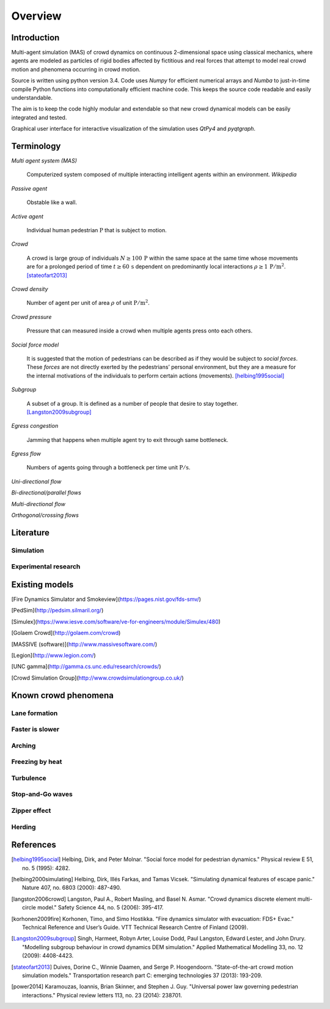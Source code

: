 Overview
========

Introduction
------------
Multi-agent simulation (MAS) of crowd dynamics on continuous 2-dimensional space using classical mechanics, where agents are modeled as particles of rigid bodies affected by fictitious and real forces that attempt to model real crowd motion and phenomena occurring in crowd motion.

Source is written using python version 3.4. Code uses *Numpy* for efficient numerical arrays and *Numba* to just-in-time compile Python functions into computationally efficient machine code. This keeps the source code readable and easily understandable.

The aim is to keep the code highly modular and extendable so that new crowd dynamical models can be easily integrated and tested.

Graphical user interface for interactive visualization of the simulation uses *QtPy4* and *pyqtgraph*.

Terminology
-----------
*Multi agent system (MAS)*

   Computerized system composed of multiple interacting intelligent agents within an environment. *Wikipedia*

*Passive agent*

   Obstable like a wall.

*Active agent*

   Individual human pedestrian :math:`\mathrm{P}` that is subject to motion.

*Crowd*

   A crowd is large group of individuals :math:`N \geq 100 \,\mathrm{P}` within the same space at the same time whose movements are for a prolonged period of time :math:`t \geq 60 \,\mathrm{s}` dependent on predominantly local interactions :math:`\rho \geq 1 \,\mathrm{P/m^{2}}`. [stateofart2013]_

*Crowd density*

    Number of agent per unit of area :math:`\rho` of unit :math:`\mathrm{P/m^{2}}`.

*Crowd pressure*

    Pressure that can measured inside a crowd when multiple agents press onto each others.

*Social force model*

   It is suggested that the motion of pedestrians can be described as if they would be subject to *social forces*. These *forces* are not directly exerted by the pedestrians’ personal environment, but they are a measure for the internal motivations of the individuals to perform certain actions (movements). [helbing1995social]_

*Subgroup*

    A subset of a group. It is defined as a number of people that desire to stay together. [Langston2009subgroup]_

*Egress congestion*

   Jamming that happens when multiple agent try to exit through same bottleneck.

*Egress flow*

    Numbers of agents going through a bottleneck per time unit :math:`\mathrm{P/s}`.

*Uni-directional flow*

*Bi-directional/parallel flows*

*Multi-directional flow*

*Orthogonal/crossing flows*



Literature
----------

Simulation
^^^^^^^^^^



Experimental research
^^^^^^^^^^^^^^^^^^^^^



Existing models
---------------

[Fire Dynamics Simulator and Smokeview](https://pages.nist.gov/fds-smv/)

[PedSim](http://pedsim.silmaril.org/)

[Simulex](https://www.iesve.com/software/ve-for-engineers/module/Simulex/480)

[Golaem Crowd](http://golaem.com/crowd)

[MASSIVE (software)](http://www.massivesoftware.com/)

[Legion](http://www.legion.com/)

[UNC gamma](http://gamma.cs.unc.edu/research/crowds/)

[Crowd Simulation Group](http://www.crowdsimulationgroup.co.uk/)


Known crowd phenomena
---------------------

Lane formation
^^^^^^^^^^^^^^


Faster is slower
^^^^^^^^^^^^^^^^


Arching
^^^^^^^


Freezing by heat
^^^^^^^^^^^^^^^^


Turbulence
^^^^^^^^^^


Stop-and-Go waves
^^^^^^^^^^^^^^^^^


Zipper effect
^^^^^^^^^^^^^


Herding
^^^^^^^



References
----------

.. [helbing1995social] Helbing, Dirk, and Peter Molnar. "Social force model for pedestrian dynamics." Physical review E 51, no. 5 (1995): 4282.

.. [helbing2000simulating] Helbing, Dirk, Illés Farkas, and Tamas Vicsek. "Simulating dynamical features of escape panic." Nature 407, no. 6803 (2000): 487-490.

.. [langston2006crowd] Langston, Paul A., Robert Masling, and Basel N. Asmar. "Crowd dynamics discrete element multi-circle model." Safety Science 44, no. 5 (2006): 395-417.

.. [korhonen2009fire] Korhonen, Timo, and Simo Hostikka. "Fire dynamics simulator with evacuation: FDS+ Evac." Technical Reference and User’s Guide. VTT Technical Research Centre of Finland (2009).

.. [Langston2009subgroup] Singh, Harmeet, Robyn Arter, Louise Dodd, Paul Langston, Edward Lester, and John Drury. "Modelling subgroup behaviour in crowd dynamics DEM simulation." Applied Mathematical Modelling 33, no. 12 (2009): 4408-4423.

.. [stateofart2013] Duives, Dorine C., Winnie Daamen, and Serge P. Hoogendoorn. "State-of-the-art crowd motion simulation models." Transportation research part C: emerging technologies 37 (2013): 193-209.

.. [power2014] Karamouzas, Ioannis, Brian Skinner, and Stephen J. Guy. "Universal power law governing pedestrian interactions." Physical review letters 113, no. 23 (2014): 238701.
